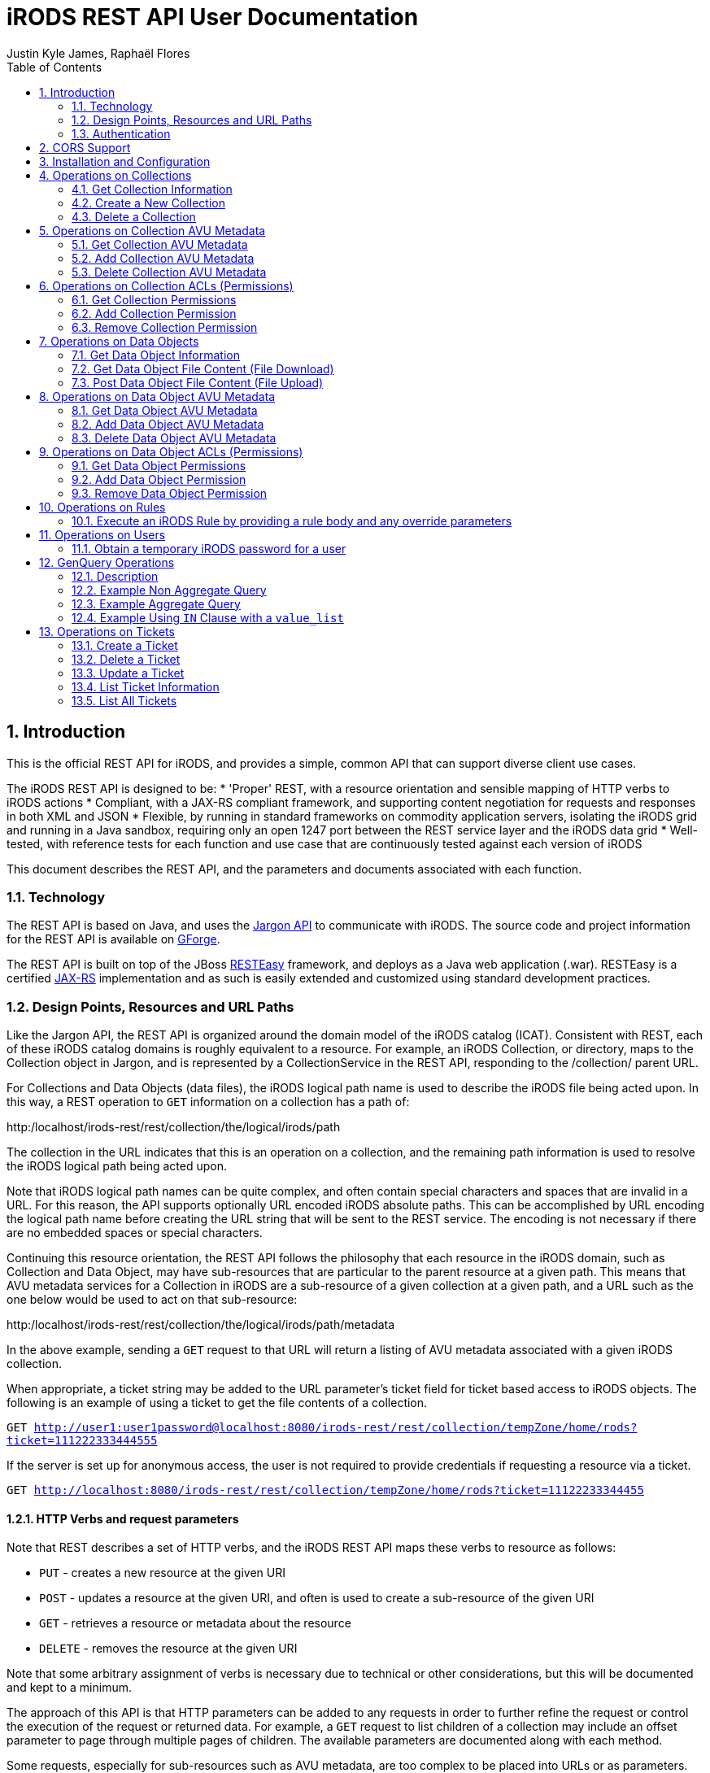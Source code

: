 = iRODS REST API User Documentation
Justin Kyle James, Raphaël Flores
:doctype: book
:encoding: utf-8
:lang: en
:toc: left
:numbered:


== Introduction

This is the official REST API for iRODS, and provides a simple, common API that can support diverse client use cases.  

The iRODS REST API is designed to be:
* 'Proper' REST, with a resource orientation and sensible mapping of HTTP verbs to iRODS actions
* Compliant, with a JAX-RS compliant framework, and supporting content negotiation for requests and responses in both XML and JSON
* Flexible, by running in standard frameworks on commodity application servers, isolating the iRODS grid and running in a Java sandbox, requiring only an open 1247 port between the REST service layer and the iRODS data grid
* Well-tested, with reference tests for each function and use case that are continuously tested against each version of iRODS

This document describes the REST API, and the parameters and documents associated with each function.

=== Technology

The REST API is based on Java, and uses the https://code.renci.org/gf/project/jargon/[Jargon API] to communicate with iRODS.  The source code and project information for the REST API is available on https://code.renci.org/gf/project/irods-rest/[GForge]. 

The REST API is built on top of the JBoss http://www.jboss.org/resteasy[RESTEasy] framework, and deploys as a Java web application (.war).  RESTEasy is a certified http://en.wikipedia.org/wiki/Java_API_for_RESTful_Web_Services[JAX-RS] implementation and as such is easily extended and customized using standard development practices.

=== Design Points, Resources and URL Paths

Like the Jargon API, the REST API is organized around the domain model of the iRODS catalog (ICAT).   Consistent with REST, each of these iRODS catalog domains is roughly equivalent to a resource.  For example, an iRODS Collection, or directory, maps to the Collection object in Jargon, and is represented by a CollectionService in the REST API, responding to the /collection/ parent URL.

For Collections and Data Objects (data files), the iRODS logical path name is used to describe the iRODS file being acted upon.  In this way, a REST operation to `GET` information on a collection has a path of: 

http:/localhost/irods-rest/rest/[maroon]#collection#/[blue]#the/logical/irods/path#

The collection in the URL indicates that this is an operation on a collection, and the remaining path information is used to resolve the iRODS logical path being acted upon.

Note that iRODS logical path names can be quite complex, and often contain special characters and spaces that are invalid in a URL. For this reason, the API supports optionally URL encoded iRODS absolute paths.  This can be accomplished by URL encoding the logical path name before creating the URL string that will be sent to the REST service.  The encoding is not necessary if there are no embedded spaces or special characters.

Continuing this resource orientation, the REST API follows the philosophy that each resource in the iRODS domain, such as Collection and Data Object, may have sub-resources that are particular to the parent resource at a given path.   This means that AVU metadata services for a Collection in iRODS are a sub-resource of a given collection at a given path, and a URL such as the one below would be used to act on that sub-resource:

http:/localhost/irods-rest/rest/[maroon]#collection#/[blue]#the/logical/irods/path#/[green]#metadata#

In the above example, sending a `GET` request to that URL will return a listing of AVU metadata associated with a given iRODS collection.

When appropriate, a ticket string may be added to the URL parameter's ticket field for ticket based access to iRODS objects.   The following is an example of using a ticket to get the file contents of a collection.

`GET http://user1:user1password@localhost:8080/irods-rest/rest/collection/tempZone/home/rods?ticket=111222333444555`

If the server is set up for anonymous access, the user is not required to provide credentials if requesting a resource via a ticket.

`GET http://localhost:8080/irods-rest/rest/collection/tempZone/home/rods?ticket=11122233344455`

==== HTTP Verbs and request parameters

Note that REST describes a set of HTTP verbs, and the iRODS REST API maps these verbs to resource as follows:

* `PUT` - creates a new resource at the given URI
* `POST` - updates a resource at the given URI, and often is used to create a sub-resource of the given URI
* `GET` - retrieves a resource or metadata about the resource
* `DELETE` - removes the resource at the given URI

Note that some arbitrary assignment of verbs is necessary due to technical or other considerations, but this will be documented and kept to a minimum.

The approach of this API is that HTTP parameters can be added to any requests in order to further refine the request or control the execution of the request or returned data.  For example, a `GET` request to list children of a collection may include an offset parameter to page through multiple pages of children.  The available parameters are documented along with each method.

Some requests, especially for sub-resources such as AVU metadata, are too complex to be placed into URLs or as parameters.  For example, to add or delete AVU metadata associated with a collection, one uses a `POST` method and sends the required AVU actions as an XML or JSON request body. This approach for certain operations has the advantage of treating a set of metadata as a document, allowing the update of several attributes within one HTTP request.  These operations that require a request body are documented with each method.

=== Authentication

The REST API for iRODS makes use of standard http://en.wikipedia.org/wiki/Basic_access_authentication[Basic Authentication] for HTTP requests.  In this approach, the Authorization HTTP header is populated with username:password information that maps to the underlying iRODS account.  

Basic Authentication passes these headers to the REST API with each request, and a new connection is made and authenticated as each request is made.  Note that your deployed REST service should use an SSL certificate to secure this credential passing.

As noted in the ‘Installation and Configuration’ section, a deployment of the REST API is configured to point to a specific iRODS grid at deployment time, so the user and password information passed in via the headers are combined with the configured grid zone, host, port, and default storage resource information to derive the IRODSAccount used to authenticate to the data grid.

Currently, both STANDARD and PAM auth schemes are supported.  The RestConfiguration object determines which scheme to use, and that option is then combined with the rest of the account configuration information to augment the user and password passed in through the basic auth processing.

In the following example, using the jargon-beans.xml file in src/main/resources to wire in custom configuration options, STANDARD authentication is indicated:

[source,xml]
----
<beans:bean id="restConfiguration"
		class="org.irods.jargon.rest.configuration.RestConfiguration">
		<beans:property name="irodsHost" value="fedzone1.irods.org" />
		<beans:property name="irodsPort" value="1247" />
		<beans:property name="irodsZone" value="fedZone1" />
		<beans:property name="authType" value="STANDARD" /> <!--  STANDARD,PAM -->
		<beans:property name="defaultStorageResource" value="test1-resc" />
		<beans:property name="privateCertAbsPath" value="c:/temp/test-certs/private.pem" />
		<beans:property name="publicKeyAbsPath" value="c:/temp/test-certs/public.pem" />
		<beans:property name="webInterfaceURL"
			value="https://iren-web.renci.org:8443/idrop-web2" />
		<beans:property name="allowCors" value="false" />
		<beans:property name="corsAllowCredentials" value="false" />
		<beans:property name="corsOrigins">
			<util:list id="myList" value-type="java.lang.String">
				<beans:value>*</beans:value>
			</util:list>
		</beans:property>
		<beans:property name="corsMethods">
			<util:list id="myList" value-type="java.lang.String">
				<beans:value>GET</beans:value>
				<beans:value>POST</beans:value>
				<beans:value>DELETE</beans:value>
				<beans:value>PUT</beans:value>
			</util:list>
		</beans:property>

	</beans:bean>

----


Note that STANDARD and PAM auth may also be requested by prepending STANDARD* or PAM* to the user id portion of the Basic Authentication credentials.  This will signal to the REST service to opt for those specified auth methods, even if not configured in the spring xml configuration.

==== Content Negotiation for Requests 

The REST API understands both XML and JSON for Request and Response bodies.  

To receive JSON in response to a request, you may either:

* Set the Accept header in the request to ‘application/json;
* Set a parameter in the request URL of the form  contentType="application/json"

To receive XML in the response, you may either:

* Set the Accept header in the request to ‘application/xml;
* Set a parameter in the request URL of the form  contentType="application/xml"


To send XML in a request, set the Content-type header as follows:

_"Content-Type", "application/xml"_

To send JSON in a request, set the Content-type header as follows:

_"Content-Type", "application/json"_

== CORS Support

CORS is an acronym for Cross-Origin-Resource-Sharing.  Overviews of CORS are out of the scope of this document, but W3C has a good reference here: http://www.w3.org/TR/cors/

The iRODS REST API has support for CORS, adding the appropriate headers when configured in the RestConfiguration class.  The RestConfiguration class is wired in with Spring in the jargon-beans.xml file located in the src/main/resources folder of the REST source code.

The CORS configuration section of the jargon-beans.xml file looks like this:

[source,xml]
----
<beans:property name="allowCors" value="true" />
		<beans:property name="corsAllowCredentials" value="false" />
		<beans:property name="corsOrigins">
			<util:list id="myList" value-type="java.lang.String">
				<beans:value>*</beans:value>
			</util:list>
		</beans:property>
		<beans:property name="corsMethods">
			<util:list id="myList" value-type="java.lang.String">
				<beans:value>GET</beans:value>
				<beans:value>POST</beans:value>
				<beans:value>DELETE</beans:value>
				<beans:value>PUT</beans:value>
			</util:list>
</beans:property>
----


Note that `allowCors` is a global setting, and if set to false no header processing is done.  If set to ‘true’, then CORS headers for origin, methods, and allow credentials will be set in the response headers of the REST service.

If `allowCors` is set to true, and no corsOrigins are set, it will default to the origin of `'*'`.  Otherwise, it will be set to the list of origins provided.  Similarly, if corsMethods are not set, it will default to `GET`, `POST`, `DELETE`, `PUT`, otherwise, it will be set to the provided list.

== Installation and Configuration

The REST API is available as a .war file as indicated for each release in GitHub.  This .war can be deployed on any standard servlet container, such as Jetty or Tomcat.  Tomcat is the version we test with.  The configuration of the REST API is necessary so it knows what host/port/zone/default resource, and default authentication method is in use.  These presets are combined with the Basic Authentication credentials to connect to the target iRODS grid.  This also prevents any installation of REST from being hijacked to talk to another iRODS grid!  

The REST API .war file can be deployed to your servlet container,and once that is done, there is an /etc/irods-ext/irods-rest.properties file that must be put onto your server, readable by the servlet container.  This .properties file looks like this:

[source,shell]
----
irods.host=localhost
irods.port=1247
irods.zone=tempZone
utilize.packing.streams=true
auth.type=STANDARD
default.storage.resource=
web.interface.url=
cors.allow=true
----

Of course, the settings should correspond to your host.  You will need to restart the servlet container or REST package to pick up these settings.

The REST API can be obtained via the GIT version control system, or via download, from the RENCI https://code.renci.org/gf/project/irods-rest/[GForge] site.  This package is built using http://maven.apache.org/[Maven], and all necessary Jargon dependencies are available on the RENCI Maven repository.

When you download the irods-rest project, you can cd into that directory and issue the command:

`>mvn package -Dmaven.test.skip=true`

to build a deployable .war file that can then be installed on Tomcat, Jetty, Glassfish, or any other compliant servlet container.  Note the flag to skip the unit test phase, which requires further configuration to run.

The iRODS REST API uses Spring for wiring and configuration, and before packaging your application, you should edit the jargon-beans.xml file under src/main/resources to point to your target grid.  For example, to run the REST API against an iRODS grid on fedZone1, the configuration would look like this:

[source,xml]
----
<beans:bean id="restConfiguration"
		class="org.irods.jargon.rest.configuration.RestConfiguration">
		<beans:property name="irodsHost" value="fedZone1" />
		<beans:property name="irodsPort" value="1247" />
		<beans:property name="irodsZone" value="fedZone1" />
		<beans:property name="defaultStorageResource" value="test1-resc" />
		<beans:property name="webInterfaceURL"
			value="https://iren-web.renci.org:8443/idrop-web2" />
</beans:bean>
----


NOTE: Note the standard iRODS grid configuration as well as an optional URL to an installation of iDROP Web. (Work in Progress here).

NOTE: Note that as this API develops, we’ll probably add an ability today? configure the REST API via an /etc/idrop-web configuration file like the web interface.

Once the API is configured, and then built with Maven, it may be deployed, and then accessed at the URL you configure.  The typical URL is something like:

http://host:port/irods-rest/rest/resource/extrapathinformation


A handy way to test via a browser is to use the ‘ping’ service by going to a browser and entering a request like:

http://localhost:8081/irods-rest-0.0.1-SNAPSHOT/rest/server

Which is a `GET` service that will ping the server and return some basic server information.  For example, in XML, it should return something similar to this:

[source,xml]
----
<ns2:serverInfo xmlns:ns2="http://irods.org/irods-rest">
<apiVersion>d</apiVersion>
<currentServerTime>1388922589000</currentServerTime>
<icatEnabled>ICAT_ENABLED</icatEnabled>
<initializeDate>2014-01-06T10:32:54.722-05:00</initializeDate>
<relVersion>rods3.3</relVersion>
<rodsZone>fedZone1</rodsZone>
<serverBootTime>1387383118</serverBootTime>
</ns2:serverInfo>
----

This action should require you to provide the iRODS user name and password in a Basic Authentication dialog before retrieving that information.  This verifies that the service is working!

== Operations on Collections

=== Get Collection Information

==== Description

This `GET` operation will retrieve basic catalog metadata about the iRODS collection.   This method can also optionally provide a pageable listing of the child collections and data objects underneath the given collection.

==== Requests

*Syntax*

`GET /collection/irodsabsolutepathtocollection
Request Parameters`


.Collection information
[width="100%",options="header"]
|====================
| Name | Description
| offset | `number >=0` that indicates the offset into child collections or data objects when displaying children 
| listing | `true` if a listing of children of this collection should be provided in the response
| listType | `both\|collections\|data` that indicates the type of listing.  Using `both` will list all data objects and collections.  Subsequent pages of data objects or collections are retrieved by sending `collections` or `data` with an offset. 

Default = `both`
|====================


*Responses - XML*

[source,xml]
----
<ns2:collection xmlns:ns2="http://irods.org/irods-rest" collectionId="187864">
<children count="1" id="187865" lastResult="true" specColType="NORMAL" totalRecords="5">
<createdAt>2013-08-09T23:10:41-04:00</createdAt>
<dataSize>345217</dataSize>
<modifiedAt>2013-08-09T23:10:41-04:00</modifiedAt>
<objectType>DATA_OBJECT</objectType>
<ownerName>rods</ownerName>
<ownerZone>fedZone1</ownerZone>
<parentPath>/fedZone1/home/rods/shared</parentPath>
<pathOrName>cpylog</pathOrName>
<specialObjectPath/>
</children>
...
<collectionInheritance>1</collectionInheritance>
<collectionMapId>0</collectionMapId>
<collectionName>/fedZone1/home/rods/shared</collectionName>
<collectionOwnerName>rods</collectionOwnerName>
<collectionOwnerZone>fedZone1</collectionOwnerZone>
<collectionParentName>/fedZone1/home/rods/</collectionParentName>
<comments/>
<createdAt>2013-08-09T23:10:15-04:00</createdAt>
<info1/>
<info2/>
<modifiedAt>2013-08-28T21:50:06-04:00</modifiedAt>
<objectPath/>
<specColType>NORMAL</specColType>
</ns2:collection>
----

*Responses - JSON*

[source,json]
----
{
   "collectionId":187864,
   "collectionName":"/fedZone1/home/rods/shared",
   "objectPath":"",
   "collectionParentName":"/fedZone1/home/rods/",
   "collectionOwnerName":"rods",
   "collectionOwnerZone":"fedZone1",
   "collectionMapId":"0",
   "collectionInheritance":"1",
   "comments":"",
   "info1":"",
   "info2":"",
   "createdAt":1376104215000,
   "modifiedAt":1377741006000,
   "specColType":"NORMAL",
   "children":[
      {
         "parentPath":"/fedZone1/home/rods/shared",
         "pathOrName":"cpylog",
         "specialObjectPath":"",
         "objectType":"DATA_OBJECT",
         "createdAt":1376104241000,
         "modifiedAt":1376104241000,
         "dataSize":345217,
         "ownerName":"rods",
         "ownerZone":"fedZone1",
         "id":187865,
         "specColType":"NORMAL",
         "count":1,
         "lastResult":true,
         "totalRecords":5
      }
   ]
}
----

=== Create a New Collection

==== Description

This `PUT` operation will first create a new collection, and then return back a description of the iRODS catalog entry for the newly created collection.  This is an idempotent method, and if the collection already exists, the data for the existing collection is returned.

==== Requests

*Syntax*

`PUT /collection/irodsabsolutepathtocollection
Request Parameters`


.Collection creation
[width="100%",options="header"]
|====================
| Name | Description
| n/a |  
|====================

*Responses - XML*

[source,xml]
----
<ns2:collection xmlns:ns2="http://irods.org/irods-rest" collectionId="187864">
<collectionInheritance>1</collectionInheritance>
<collectionMapId>0</collectionMapId>
<collectionName>/fedZone1/home/rods/shared</collectionName>
<collectionOwnerName>rods</collectionOwnerName>
<collectionOwnerZone>fedZone1</collectionOwnerZone>
<collectionParentName>/fedZone1/home/rods/</collectionParentName>
<comments/>
<createdAt>2013-08-09T23:10:15-04:00</createdAt>
<info1/>
<info2/>
<modifiedAt>2013-08-28T21:50:06-04:00</modifiedAt>
<objectPath/>
<specColType>NORMAL</specColType>
</ns2:collection>
----

*Responses - JSON*

[source,json]
----
{
   "collectionId":187864,
   "collectionName":"/fedZone1/home/rods/shared",
   "objectPath":"",
   "collectionParentName":"/fedZone1/home/rods/",
   "collectionOwnerName":"rods",
   "collectionOwnerZone":"fedZone1",
   "collectionMapId":"0",
   "collectionInheritance":"1",
   "comments":"",
   "info1":"",
   "info2":"",
   "createdAt":1376104215000,
   "modifiedAt":1377741006000,
   "specColType":"NORMAL",
 }
----

=== Delete a Collection

==== Description

This `DELETE` operation will remove the given collection.  A `force` option is provided with an additional request parameter.  This method will silently ignore deletes of non-existent collections.

Note that `DELETE` requests do not return a body in HTTP.  This method will instead return a `204 No Content` response.

==== Requests

*Syntax*

`DELETE /collection/irodsabsolutepathtocollection`

*Request Parameters*


.Collection deletion
[width="100%",options="header"]
|====================
| Name | Description
| force | `true` to use a force option

Default = `false`
|====================

*Responses - XML*

n/a

*Responses - JSON*

n/a


== Operations on Collection AVU Metadata

The following operations apply to the AVU sub-resource of an iRODS collection, and represents AVU metadata attached to the given collection.

=== Get Collection AVU Metadata

==== Description

This `GET` operation will retrieve the AVU metadata associated with an iRODS parent collection

==== Requests

*Syntax*

`GET /collection/irodsabsolutepathtocollection/metadata`

*Request Parameters*

.Collection AVU Metadata
[width="100%",options="header"]
|====================
| Name | Description
| n/a | 
|====================


*Responses - XML*

[source,xml]
----
<ns2:metadataListing xmlns:ns2="http://irods.org/irods-rest" objectType="COLLECTION">
<metadataEntries count="1" lastResult="true" totalRecords="0">
<attribute>attr1</attribute>
<unit>unit1</unit>
<value>val1</value>
</metadataEntries>
<uniqueNameString>fedZone1/home/rods/shared</uniqueNameString>
</ns2:metadataListing>
----


*Responses - JSON*

[source,json]
----
{
   "metadataEntries":[
      {
         "attribute":"attr1",
         "value":"val1",
         "unit":"unit1",
         "count":1,
         "lastResult":true,
         "totalRecords":0
      }
   ],
   "objectType":"COLLECTION",
   "uniqueNameString":"fedZone1/home/rods/shared"
}
----

=== Add Collection AVU Metadata

==== Description

This `PUT` operation will bulk add the provided  AVU metadata associated with an iRODS parent collection.

This bulk operation requires a request body in XML or JSON, as AVU metadata is too large and complex for proper expression as a URL or parameter.  This bulk mode also is more efficient for larger amounts of metadata, requiring fewer round trips.

Note that the response will detail the disposition, and any errors that occurred for individual AVU values.

==== Requests

*Syntax*

`PUT /collection/irodsabsolutepathtocollection/metadata`

*Request Parameters*

.Collection AVU Metadata addition
[width="100%",options="header"]
|====================
| Name | Description
| n/a | 
|====================

*Request Body - XML*

[source,xml]
----
<?xml version="1.0" encoding="UTF-8" standalone="yes"?>
<ns2:metadataOperation xmlns:ns2="http://irods.org/irods-rest">
	<metadataEntries>
		<attribute>testBulkAddCollectionAVUSendXMLAttr1</attribute>
		<unit>testBulkAddCollectionAVUSendXMLUnit1</unit>
		<value>testBulkAddCollectionAVUSendXMLValue1</value>
	</metadataEntries>
	<metadataEntries>
		<attribute>testBulkAddCollectionAVUSendXMLAttr2</attribute>
		<unit>testBulkAddCollectionAVUSendXMLUnit2</unit>
		<value>testBulkAddCollectionAVUSendXMLValue2</value>
	</metadataEntries>
</ns2:metadataOperation>
----

*Request Body - JSON*

[source,json]
----
{
  "metadataEntries": [
    {
      "attribute": "testBulkAddCollectionAVUJsonAttr1",
      "value": "testBulkAddCollectionAVUJsonValue1",
      "unit": "testBulkAddCollectionAVUJsonUnit1"
    },
    {
      "attribute": "testBulkAddCollectionAVUJsonAttr2",
      "value": "testBulkAddCollectionAVUJsonValue2",
      "unit": "testBulkAddCollectionAVUJsonUnit2"
    }
  ]
}
----


*Responses - XML*

[source,xml]
----
<?xml version="1.0" encoding="UTF-8" standalone="yes"?>
<collection xmlns:ns2="http://irods.org/irods-rest">
	<ns2:metadataOperationResultEntry
		resultStatus="OK">
		<attributeString>testBulkAddCollectionAVUSendXMLAttr1</attributeString>
		<message />
		<unit>testBulkAddCollectionAVUSendXMLUnit1</unit>
		<valueString>testBulkAddCollectionAVUSendXMLValue1</valueString>
	</ns2:metadataOperationResultEntry>
	<ns2:metadataOperationResultEntry
		resultStatus="OK">
		<attributeString>testBulkAddCollectionAVUSendXMLAttr2</attributeString>
		<message />
		<unit>testBulkAddCollectionAVUSendXMLUnit2</unit>
		<valueString>testBulkAddCollectionAVUSendXMLValue2</valueString>
	</ns2:metadataOperationResultEntry>
</collection>
----

*Responses - JSON*

[source,json]
----
[
  {
    "attributeString": "testBulkAddCollectionAVUJsonAttr1",
    "valueString": "testBulkAddCollectionAVUJsonValue1",
    "unit": "testBulkAddCollectionAVUJsonUnit1",
    "resultStatus": "OK",
    "message": ""
  },
  {
    "attributeString": "testBulkAddCollectionAVUJsonAttr2",
    "valueString": "testBulkAddCollectionAVUJsonValue2",
    "unit": "testBulkAddCollectionAVUJsonUnit2",
    "resultStatus": "OK",
    "message": ""
  }
]
----

=== Delete Collection AVU Metadata

==== Description

This `POST` operation will bulk delete the provided AVU metadata associated with an iRODS parent collection. `POST` is used here as an HTTP `DELETE` action cannot have a body.

This bulk operation requires a request body in XML or JSON, as AVU metadata is too large and complex for proper expression as a URL or parameter.  This bulk mode also is more efficient for larger amounts of metadata, requiring fewer round trips.

Note that the response will detail the disposition, and any errors that occurred for individual AVU values.

==== Requests

*Syntax*

`POST /collection/irodsabsolutepathtocollection/metadata`

*Request Parameters*

.Collection AVU Metadata deletion
[width="100%",options="header"]
|====================
| Name | Description
| n/a | 
|====================

*Request Body - XML*

[source,xml]
----
<?xml version="1.0" encoding="UTF-8" standalone="yes"?>
<ns2:metadataOperation xmlns:ns2="http://irods.org/irods-rest">
	<metadataEntries>
		<attribute>testBulkAddCollectionAVUSendXMLAttr1</attribute>
		<unit>testBulkAddCollectionAVUSendXMLUnit1</unit>
		<value>testBulkAddCollectionAVUSendXMLValue1</value>
	</metadataEntries>
	<metadataEntries>
		<attribute>testBulkAddCollectionAVUSendXMLAttr2</attribute>
		<unit>testBulkAddCollectionAVUSendXMLUnit2</unit>
		<value>testBulkAddCollectionAVUSendXMLValue2</value>
	</metadataEntries>
</ns2:metadataOperation>
----

*Request Body - JSON*

[source,json]
----
{
  "metadataEntries": [
    {
      "attribute": "testBulkAddCollectionAVUJsonAttr1",
      "value": "testBulkAddCollectionAVUJsonValue1",
      "unit": "testBulkAddCollectionAVUJsonUnit1"
    },
    {
      "attribute": "testBulkAddCollectionAVUJsonAttr2",
      "value": "testBulkAddCollectionAVUJsonValue2",
      "unit": "testBulkAddCollectionAVUJsonUnit2"
    }
  ]
}
----

*Responses - XML*

[source,xml]
----
<?xml version="1.0" encoding="UTF-8" standalone="yes"?>
<collection xmlns:ns2="http://irods.org/irods-rest">
	<ns2:metadataOperationResultEntry
		resultStatus="OK">
		<attributeString>testBulkAddCollectionAVUSendXMLAttr1</attributeString>
		<message />
		<unit>testBulkAddCollectionAVUSendXMLUnit1</unit>
		<valueString>testBulkAddCollectionAVUSendXMLValue1</valueString>
	</ns2:metadataOperationResultEntry>
	<ns2:metadataOperationResultEntry
		resultStatus="OK">
		<attributeString>testBulkAddCollectionAVUSendXMLAttr2</attributeString>
		<message />
		<unit>testBulkAddCollectionAVUSendXMLUnit2</unit>
		<valueString>testBulkAddCollectionAVUSendXMLValue2</valueString>
	</ns2:metadataOperationResultEntry>
</collection>
----

*Responses - JSON*

[source,json]
----
[
  {
    "attributeString": "testBulkAddCollectionAVUJsonAttr1",
    "valueString": "testBulkAddCollectionAVUJsonValue1",
    "unit": "testBulkAddCollectionAVUJsonUnit1",
    "resultStatus": "OK",
    "message": ""
  },
  {
    "attributeString": "testBulkAddCollectionAVUJsonAttr2",
    "valueString": "testBulkAddCollectionAVUJsonValue2",
    "unit": "testBulkAddCollectionAVUJsonUnit2",
    "resultStatus": "OK",
    "message": ""
  }
]
----

== Operations on Collection ACLs (Permissions)

The following operations apply to the ACL sub-resource of iRODS collections, and can alter access permissions.

=== Get Collection Permissions

==== Description

This `GET` operation will retrieve the permissions associated with an iRODS collection

==== Requests

*Syntax*

`GET /collection/irodsabsolutepathtocollection/acl`

*Request Parameters*

.Collection ACL
[width="100%",options="header"]
|====================
| Name | Description
| n/a | 
|====================

*Responses - XML*

[source,xml]
----
<?xml version="1.0" encoding="UTF-8" standalone="yes"?>
<ns2:permissionListing xmlns:ns2="http://irods.org/irods-rest">
	<absolutePathString>/fedZone1/home/test1/jargon-scratch/RestCollectionServiceTest/testGetCollectionAclXML
	</absolutePathString>
	<inheritance>true</inheritance>
	<objectType>COLLECTION</objectType>
	<permissionEntries>
		<filePermissionEnum>OWN</filePermissionEnum>
		<userId>10007</userId>
		<userName>rods</userName>
		<userType>RODS_ADMIN</userType>
		<userZone>fedZone1</userZone>
	</permissionEntries>
	<permissionEntries>
		<filePermissionEnum>OWN</filePermissionEnum>
		<userId>10012</userId>
		<userName>test1</userName>
		<userType>RODS_ADMIN</userType>
		<userZone>fedZone1</userZone>
	</permissionEntries>
</ns2:permissionListing>
----


*Responses - JSON*

[source,json]
----
{
  "permissionEntries": [
    {
      "userName": "rods",
      "userZone": "fedZone1",
      "userId": "10007",
      "userType": "RODS_ADMIN",
      "filePermissionEnum": "OWN"
    },
    {
      "userName": "test1",
      "userZone": "fedZone1",
      "userId": "10012",
      "userType": "RODS_ADMIN",
      "filePermissionEnum": "OWN"
    }
  ],
  "objectType": "COLLECTION",
  "absolutePathString": "/fedZone1/home/test1/jargon-scratch/RestCollectionServiceTest/testGetCollectionAclJson",
  "inheritance": true
}
----

=== Add Collection Permission

==== Description

This `PUT` operation will set a collection permission.  Note that this is an idempotent method, and if an existing permission is already stored, the new permission will replace it. This means updating a permission is accomplished using this same method.

Note that this method returns no body, and a normal operation returns an `HTTP 204 response code`.

==== Requests

*Syntax*

`PUT  /collection/irodsabsolutepathtocollection/acl/username`

NOTE: Note on username: iRODS supports a `user#zone` format to describe user names.  This special format is useful when defining permissions on a federated grid.  In normal circumstances, just the user name is required.  If the zone information is also required, it should be expressed in the username portion of the url path in `username,zone` format rather than `username#zone` format.  This helps clarify the URL and prevents conflicts with the URL anchor pattern.

*Request Parameters*

.Collection ACL addition
[width="100%",options="header"]
|====================
| Name | Description
| recursive | Indicates whether the operation should be applied recursively.  (`true`\|`false`) 

The default is `false`
| permission | The permission value to set (`READ` \| `WRITE` \| `OWN`).

The default is READ 
|====================


*Responses - XML*

n/a

*Responses - JSON*

n/a 

=== Remove Collection Permission

==== Description

This `DELETE` operation will remove a collection permission.  Note that this is an idempotent method, and if no permission exists, it will silently ignore the request and return a normal response.

This method returns no body, and a normal operation returns an `HTTP 204 response code`.

==== Requests

*Syntax*

`DELETE  /collection/irodsabsolutepathtocollection/acl/username`

NOTE: note on username: iRODS supports a `user#zone` format to describe user names.  This special format is useful when defining permissions on a federated grid.  In normal circumstances, just the user name is required.  If the zone information is also required, it should be expressed in the username portion of the url path in `username,zone` format rather than `username#zone` format.  This helps clarify the URL and prevents conflicts with the URL anchor pattern._

*Request Parameters*

.Collection ACL deletion
[width="100%",options="header"]
|====================
| Name | Description
| recursive | Indicates whether the operation should be applied recursively.  (`true`\|`false`) 

The default is `false`
|====================

*Responses - XML*

n/a

*Responses - JSON*

n/a 

== Operations on Data Objects

The following operations concern iRODS Data Objects, which are files, as opposed to directories).  

=== Get Data Object Information

==== Description

This `GET` operation will retrieve basic catalog metadata about the iRODS Data Object.  
==== Requests

*Syntax*

`GET /dataObject/irodsabsolutepathtodataobject.extension`

*Request Parameters*

[width="100%",options="header"]
|====================
| Name | Description
| n/a | 
|====================

*Responses - XML*

[source,xml]
----
<?xml version="1.0" encoding="UTF-8" standalone="yes"?>
<ns2:dataObject xmlns:ns2="http://irods.org/irods-rest"
	collectionId="614201" id="614202">
	<checksum />
	<collectionName>/fedZone1/home/test1/jargon-scratch/RestDataObjectServiceTest
	</collectionName>
	<comments />
	<createdAt>2014-01-06T03:58:35-05:00</createdAt>
	<dataMapId>0</dataMapId>
	<dataName>testGetDataObjectDataXML.dat</dataName>
	<dataOwnerName>test1</dataOwnerName>
	<dataOwnerZone>fedZone1</dataOwnerZone>
	<dataPath>/opt/iRODS/iRODS3.3/Vault1/home/test1/jargon-scratch/RestDataObjectServiceTest/testGetDataObjectDataXML.dat
	</dataPath>
	<dataReplicationNumber>0</dataReplicationNumber>
	<dataSize>1</dataSize>
	<dataStatus />
	<dataTypeName>generic</dataTypeName>
	<dataVersion>0</dataVersion>
	<expiry />
	<objectPath />
	<replicationStatus>1</replicationStatus>
	<resourceGroupName />
	<resourceName>test1-resc</resourceName>
	<specColType>NORMAL</specColType>
	<updatedAt>2014-01-06T03:58:35-05:00</updatedAt>
</ns2:dataObject>
----

*Responses - JSON*

[source,]
----
{
  "id": 614206,
  "collectionId": 614205,
  "dataName": "testFindByAbsolutePath.dat",
  "collectionName": "/fedZone1/home/test1/jargon-scratch/RestDataObjectServiceTest",
  "dataReplicationNumber": 0,
  "dataVersion": 0,
  "dataTypeName": "generic",
  "dataSize": 0,
  "resourceGroupName": "",
  "resourceName": "test1-resc",
  "dataPath": "/opt/iRODS/iRODS3.3/Vault1/home/test1/jargon-scratch/RestDataObjectServiceTest/testFindByAbsolutePath.dat",
  "dataOwnerName": "test1",
  "dataOwnerZone": "fedZone1",
  "replicationStatus": "1",
  "dataStatus": "",
  "checksum": "",
  "expiry": "",
  "dataMapId": 0,
  "comments": "",
  "createdAt": 1388998844000,
  "updatedAt": 1388998844000,
  "specColType": "NORMAL",
  "objectPath": ""
}
----

==== Requests

*Syntax*

`DELETE /dataObject/irodsabsolutepathtodataobject.extension`

*Request Parameters*

[width="100%",options="header"]
|====================
| Name | Description
| n/a | 
|====================

*Responses - XML*

n/a

*Responses - JSON*

n/a

=== Get Data Object File Content (File Download)

==== Description

This `GET` operation will retrieve the actual contents of a Data Object in iRODS.  This causes an HTTP file download action.  Note that the service uses a parent resource of ‘fileContents’ as opposed to ‘dataObject’.  This is to preserve the symmetry between upload (POST) and download (GET) while allowing `GET` for a Data Object to return the catalog metadata instead of the contents.

NOTE: Should we here consider the file contents as a sub-resource instead?  This might make it more consistent?

The response to this request will be an application/octet-stream with the binary file data.  Here is an example snippet in Java, from the JUnit tests in the FileContentsServiceTest using the Apache HTTPClient library:

[source,java]
----
	HttpGet httpGet = new HttpGet(sb.toString());

	HttpResponse response = clientAndContext.getHttpClient().execute(
					httpGet, clientAndContext.getHttpContext());

	HttpEntity entity = response.getEntity();
	long len = 0;
	InputStream inputStream = null;

	if (entity != null) {
		len = entity.getContentLength();
		inputStream = entity.getContent();
		// write the file to wherever you want it.
	}
----


==== Requests

*Syntax*

`GET /fileContents/irodsabsolutepathtodataobject.extension`

*Request Parameters*

NOTE: TODO: add param to download segments of a file with offset and length

.Data object file content retrieval
[width="100%",options="header"]
|====================
| Name | Description
| n/a | 
|====================


*Responses - XML*

n/a

*Responses - JSON*

n/a


=== Post Data Object File Content (File Upload)

==== Description

This `POST` operation will upload binary data to the actual contents of a Data Object in iRODS.  This causes an HTTP multipart upload action. 

NOTE: Should we here consider the file contents as a sub-resource instead?  This might make it more consistent?

The request should be a `POST` of multipart form data, with the attached file set to the form parameter uploadFile. The following JUnit test snippet in the FileContentsServiceTest, illustrates an upload using the Apache HTTPClient library.

[source,java]
----
	HttpPost httpPost = new HttpPost(sb.toString());
	httpPost.addHeader("accept", "application/json");
	// httpPost.addHeader("Content-type", "multipart/form-data");
	FileBody fileEntity = new FileBody(localFile,
					"application/octet-stream");
	MultipartEntity reqEntity = new MultipartEntity(
					HttpMultipartMode.BROWSER_COMPATIBLE);
	reqEntity.addPart("uploadFile", fileEntity);
	httpPost.setEntity(reqEntity);
	HttpResponse response = clientAndContext.getHttpClient().execute(
	httpPost, clientAndContext.getHttpContext());
----

Note that the response to this operation is equivalent to the `GET` of the Data Object catalog metadata, reflecting the file that was uploaded to iRODS.

==== Requests

*Syntax*

`POST /fileContents/irodsabsolutepathtodataobject.extension`

*Request Parameters*

NOTE: TODO: add param to upload segments of a file with offset and length


[width="100%",options="header"]
|====================
| Name | Description
| n/a | 
|====================


*Responses - XML*

[source,xml]
----
<?xml version="1.0" encoding="UTF-8" standalone="yes"?>
<ns2:dataObject xmlns:ns2="http://irods.org/irods-rest"
	collectionId="614201" id="614202">
	<checksum />
	<collectionName>/fedZone1/home/test1/jargon-scratch/RestDataObjectServiceTest
	</collectionName>
	<comments />
	<createdAt>2014-01-06T03:58:35-05:00</createdAt>
	<dataMapId>0</dataMapId>
	<dataName>testGetDataObjectDataXML.dat</dataName>
	<dataOwnerName>test1</dataOwnerName>
	<dataOwnerZone>fedZone1</dataOwnerZone>
	<dataPath>/opt/iRODS/iRODS3.3/Vault1/home/test1/jargon-scratch/RestDataObjectServiceTest/testGetDataObjectDataXML.dat
	</dataPath>
	<dataReplicationNumber>0</dataReplicationNumber>
	<dataSize>1</dataSize>
	<dataStatus />
	<dataTypeName>generic</dataTypeName>
	<dataVersion>0</dataVersion>
	<expiry />
	<objectPath />
	<replicationStatus>1</replicationStatus>
	<resourceGroupName />
	<resourceName>test1-resc</resourceName>
	<specColType>NORMAL</specColType>
	<updatedAt>2014-01-06T03:58:35-05:00</updatedAt>
</ns2:dataObject>
----

*Responses - JSON*

[source,json]
----
{
  "id": 614206,
  "collectionId": 614205,
  "dataName": "testFindByAbsolutePath.dat",
  "collectionName": "/fedZone1/home/test1/jargon-scratch/RestDataObjectServiceTest",
  "dataReplicationNumber": 0,
  "dataVersion": 0,
  "dataTypeName": "generic",
  "dataSize": 1,
  "resourceGroupName": "",
  "resourceName": "test1-resc",
  "dataPath": "/opt/iRODS/iRODS3.3/Vault1/home/test1/jargon-scratch/RestDataObjectServiceTest/testFindByAbsolutePath.dat",
  "dataOwnerName": "test1",
  "dataOwnerZone": "fedZone1",
  "replicationStatus": "1",
  "dataStatus": "",
  "checksum": "",
  "expiry": "",
  "dataMapId": 0,
  "comments": "",
  "createdAt": 1388998844000,
  "updatedAt": 1388998844000,
  "specColType": "NORMAL",
  "objectPath": ""
}
----


== Operations on Data Object AVU Metadata

The following operations apply to the AVU sub-resource of an iRODS data objects, and represents AVU metadata attached to the given data object

=== Get Data Object AVU Metadata

==== Description

This `GET` operation will retrieve the AVU metadata associated with an iRODS data object

==== Requests

*Syntax*

`GET /dataObject/irodsabsolutepathtodataobject.extension/metadata`


*Request Parameters*

[width="100%",options="header"]
|====================
| Name | Description
| n/a | 
|====================


*Responses - XML*

[source,xml]
----
<ns2:metadataListing xmlns:ns2="http://irods.org/irods-rest" objectType="DATA_OBJECT">
<metadataEntries count="1" lastResult="true" totalRecords="0">
<attribute>attr1</attribute>
<unit>unit1</unit>
<value>val1</value>
</metadataEntries>
<uniqueNameString>fedZone1/home/rods/shared</uniqueNameString>
</ns2:metadataListing>
----


*Responses - JSON*

[source,json]
----
{
   "metadataEntries":[
      {
         "attribute":"attr1",
         "value":"val1",
         "unit":"unit1",
         "count":1,
         "lastResult":true,
         "totalRecords":0
      }
   ],
   "objectType":’DATA_OBJECT",
   "uniqueNameString":"fedZone1/home/rods/shared"
}
----


=== Add Data Object AVU Metadata

==== Description

This `PUT` operation will bulk add the provided AVU metadata associated with an iRODS data object.

This bulk operation requires a request body in XML or JSON, as AVU metadata is too large and complex for proper expression as a URL or parameter.  This bulk mode also is more efficient for larger amounts of metadata, requiring fewer round trips.

Note that the response will detail the disposition, and any errors that occurred for individual AVU values.

==== Requests

*Syntax*

`PUT /dataObject/irodsabsolutepathtodataobject.extension/metadata`

*Request Parameters*


[width="100%",options="header"]
|====================
| Name | Description
| n/a | 
|====================


*Request Body - XML*

[source,xml]
----
<?xml version="1.0" encoding="UTF-8" standalone="yes"?>
<ns2:metadataOperation xmlns:ns2="http://irods.org/irods-rest">
	<metadataEntries>
		<attribute>testBulkAddCollectionAVUSendXMLAttr1</attribute>
		<unit>testBulkAddCollectionAVUSendXMLUnit1</unit>
		<value>testBulkAddCollectionAVUSendXMLValue1</value>
	</metadataEntries>
	<metadataEntries>
		<attribute>testBulkAddCollectionAVUSendXMLAttr2</attribute>
		<unit>testBulkAddCollectionAVUSendXMLUnit2</unit>
		<value>testBulkAddCollectionAVUSendXMLValue2</value>
	</metadataEntries>
</ns2:metadataOperation>
----

*Request Body - JSON*

[source,json]
----
{"metadataEntries":
[{"attribute":"testBulkAddCollectionAVUJsonAttr1","value":"testBulkAddCollectionAVUJsonValue1","unit":"testBulkAddCollectionAVUJsonUnit1"},
{"attribute":"testBulkAddCollectionAVUJsonAttr2","value":"testBulkAddCollectionAVUJsonValue2","unit":"testBulkAddCollectionAVUJsonUnit2"}]}
----


*Responses - XML*

[source,xml]
----
<?xml version="1.0" encoding="UTF-8" standalone="yes"?>
<collection xmlns:ns2="http://irods.org/irods-rest">
	<ns2:metadataOperationResultEntry
		resultStatus="OK">
		<attributeString>testBulkAddCollectionAVUSendXMLAttr1</attributeString>
		<message />
		<unit>testBulkAddCollectionAVUSendXMLUnit1</unit>
		<valueString>testBulkAddCollectionAVUSendXMLValue1</valueString>
	</ns2:metadataOperationResultEntry>
	<ns2:metadataOperationResultEntry
		resultStatus="OK">
		<attributeString>testBulkAddCollectionAVUSendXMLAttr2</attributeString>
		<message />
		<unit>testBulkAddCollectionAVUSendXMLUnit2</unit>
		<valueString>testBulkAddCollectionAVUSendXMLValue2</valueString>
	</ns2:metadataOperationResultEntry>
</collection>
----


*Responses - JSON*

[source,json]
----
[
  {
    "attributeString": "testBulkAddCollectionAVUJsonAttr1",
    "valueString": "testBulkAddCollectionAVUJsonValue1",
    "unit": "testBulkAddCollectionAVUJsonUnit1",
    "resultStatus": "OK",
    "message": ""
  },
  {
    "attributeString": "testBulkAddCollectionAVUJsonAttr2",
    "valueString": "testBulkAddCollectionAVUJsonValue2",
    "unit": "testBulkAddCollectionAVUJsonUnit2",
    "resultStatus": "OK",
    "message": ""
  }
]
----

=== Delete Data Object AVU Metadata

==== Description

This `POST` operation will bulk delete the provided AVU metadata associated with an iRODS data object.  `POST` is used here as an HTTP `DELETE` action cannot have a body.

This bulk operation requires a request body in XML or JSON, as AVU metadata is too large and complex for proper expression as a URL or parameter.  This bulk mode also is more efficient for larger amounts of metadata, requiring fewer round trips.

Note that the response will detail the disposition, and any errors that occurred for individual AVU values.

==== Requests

*Syntax*

`POST /dataObject/irodsabsolutepathtodataobject.extension/metadata`

*Request Parameters*

[width="100%",options="header"]
|====================
| Name | Description
| n/a | 
|====================


*Request Body - XML*

[source,xml]
----
<?xml version="1.0" encoding="UTF-8" standalone="yes"?>
<ns2:metadataOperation xmlns:ns2="http://irods.org/irods-rest">
	<metadataEntries>
		<attribute>testBulkAddCollectionAVUSendXMLAttr1</attribute>
		<unit>testBulkAddCollectionAVUSendXMLUnit1</unit>
		<value>testBulkAddCollectionAVUSendXMLValue1</value>
	</metadataEntries>
	<metadataEntries>
		<attribute>testBulkAddCollectionAVUSendXMLAttr2</attribute>
		<unit>testBulkAddCollectionAVUSendXMLUnit2</unit>
		<value>testBulkAddCollectionAVUSendXMLValue2</value>
	</metadataEntries>
</ns2:metadataOperation>
----

*Request Body - JSON*

[source,json]
----
{
  "metadataEntries": [
    {
      "attribute": "attr1",
      "value": "val1",
      "unit": "unit1",
      "count": 1,
      "lastResult": true,
      "totalRecords": 0
    }
  ],
  "objectType": "DATA_OBJECT",
  "uniqueNameString": "fedZone1/home/rods/shared"
}
----

*Responses - XML*

[source,xml]
----
<?xml version="1.0" encoding="UTF-8" standalone="yes"?>
<collection xmlns:ns2="http://irods.org/irods-rest">
	<ns2:metadataOperationResultEntry
		resultStatus="OK">
		<attributeString>testBulkAddCollectionAVUSendXMLAttr1</attributeString>
		<message />
		<unit>testBulkAddCollectionAVUSendXMLUnit1</unit>
		<valueString>testBulkAddCollectionAVUSendXMLValue1</valueString>
	</ns2:metadataOperationResultEntry>
	<ns2:metadataOperationResultEntry
		resultStatus="OK">
		<attributeString>testBulkAddCollectionAVUSendXMLAttr2</attributeString>
		<message />
		<unit>testBulkAddCollectionAVUSendXMLUnit2</unit>
		<valueString>testBulkAddCollectionAVUSendXMLValue2</valueString>
	</ns2:metadataOperationResultEntry>
</collection>
----


*Responses - JSON*

[source,json]
----
[
  {
    "attributeString": "testBulkAddCollectionAVUJsonAttr1",
    "valueString": "testBulkAddCollectionAVUJsonValue1",
    "unit": "testBulkAddCollectionAVUJsonUnit1",
    "resultStatus": "OK",
    "message": ""
  },
  {
    "attributeString": "testBulkAddCollectionAVUJsonAttr2",
    "valueString": "testBulkAddCollectionAVUJsonValue2",
    "unit": "testBulkAddCollectionAVUJsonUnit2",
    "resultStatus": "OK",
    "message": ""
  }
]
----


== Operations on Data Object ACLs (Permissions)

The following operations apply to the ACL sub-resource of iRODS data objects, and can alter access permissions.

=== Get Data Object Permissions

==== Description

This `GET` operation will retrieve the permissions associated with an iRODS data object

==== Requests

*Syntax*

`GET /dataObject/irodsabsolutepathtodataobject.extension/acl`

*Request Parameters*

[width="100%",options="header"]
|====================
| Name | Description
| n/a | 
|====================


*Responses - XML*

[source,xml]
----
<?xml version="1.0" encoding="UTF-8" standalone="yes"?>
<ns2:permissionListing xmlns:ns2="http://irods.org/irods-rest">
	<absolutePathString>/fedZone1/home/test1/jargon-scratch/RestCollectionServiceTest/testGetCollectionAclXML
	</absolutePathString>
	<inheritance>true</inheritance>
	<objectType>COLLECTION</objectType>
	<permissionEntries>
		<filePermissionEnum>OWN</filePermissionEnum>
		<userId>10007</userId>
		<userName>rods</userName>
		<userType>RODS_ADMIN</userType>
		<userZone>fedZone1</userZone>
	</permissionEntries>
	<permissionEntries>
		<filePermissionEnum>OWN</filePermissionEnum>
		<userId>10012</userId>
		<userName>test1</userName>
		<userType>RODS_ADMIN</userType>
		<userZone>fedZone1</userZone>
	</permissionEntries>
</ns2:permissionListing>
----


*Responses - JSON*

[source,json]
----
{
  "permissionEntries": [
    {
      "userName": "rods",
      "userZone": "fedZone1",
      "userId": "10007",
      "userType": "RODS_ADMIN",
      "filePermissionEnum": "OWN"
    },
    {
      "userName": "test1",
      "userZone": "fedZone1",
      "userId": "10012",
      "userType": "RODS_ADMIN",
      "filePermissionEnum": "OWN"
    }
  ],
  "objectType": "COLLECTION",
  "absolutePathString": "/fedZone1/home/test1/jargon-scratch/RestCollectionServiceTest/testGetCollectionAclJson",
  "inheritance": true
}
----


=== Add Data Object Permission

==== Description

This `PUT` operation will set a data object permission.  Note that this is an idempotent method, and if an existing permission is already stored, the new permission will replace it. This means updating a permission is accomplished using this same method.

Note that this method returns no body, and a normal operation returns an `HTTP 204 response code`.

==== Requests

*Syntax*

`PUT /dataObject/irodsabsolutepathtodataobject.extension/acl/username`

NOTE: Note on username iRODS supports a `user#zone` format to describe user names. This special format is useful when defining permissions on a federated grid. In normal circumstances, just the user name is required. If the zone information is also required, it should be expressed in the username portion of the url path in `username,zone` format rather than `username#zone` format.  This helps clarify the URL and prevents conflicts with the URL anchor pattern.


*Request Parameters*

.Data object permission addition
[width="100%",options="header"]
|====================
| Name | Description
| recursive | Indicates whether the operation should be applied recursively.  (`true`\|`false`)

The default is `false` 
| permission | The permission value to set (`READ` \| `WRITE` \| `OWN`).

The default is `READ`
|====================


*Responses - XML*

n/a


*Responses - JSON*

n/a 


=== Remove Data Object Permission

==== Description

This `DELETE` operation will remove a data object permission.  Note that this is an idempotent method, and if no permission exists, it will silently ignore the request and return a normal response.

This method returns no body, and a normal operation returns an `HTTP 204 response code`.

==== Requests

*Syntax*

`DELETE  /dataObject/irodsabsolutepathtodataobject.extension/acl/username`

NOTE: Note on username: iRODS supports a `user#zone` format to describe user names. This special format is useful when defining permissions on a federated grid. In normal circumstances, just the user name is required. If the zone information is also required, it should be expressed in the username portion of the url path in `username,zone` format rather than `username#zone` format. This helps clarify the URL and prevents conflicts with the URL anchor pattern.


*Request Parameters*

.Data object permission deletion
[width="100%",options="header"]
|====================
| Name | Description
| recursive | Indicates whether the operation should be applied recursively.  (`true`\|`false`)

The default is `false` 
|====================


*Responses - XML*

n/a


*Responses - JSON*

n/a 


== Operations on Rules

=== Execute an iRODS Rule by providing a rule body and any override parameters

==== Description

This `POST` operation will send a client-submitted rule to iRODS for invocation, returning back a document that contains the configured output parameters and log information.

In this case, the rule is provided in the request, and optional override parameters can be provided to specify values for iRODS rule input parameters.  These are substituted in the rule processing code.

Note that iRODS rules can either be the `old` format, pre iRODS 3.2, or they can be in the updated format of the enhanced rule engine.  The rule processing type will be specified in the request body along with the rule string.


==== Requests

*Syntax*

`POST /rule`


*Request Parameters*

[width="100%",options="header"]
|====================
| Name | Description
| n/a | 
|====================

Note that the rule processing is controlled by the JSON or XML request body, as demonstrated below. The following examples show the inclusion of an override parameter.  Also note that 
the request includes a ‘ruleProcessingType’ element that will be (`CLASSIC | INTERNAL | EXTERNAL`).  The `CLASSIC` form is appropriate for the old rule engine format, `INTERNAL` and `EXTERNAL` are options of the new rule engine syntax.


*Request - XML*

[source,xml]
----
<?xml version="1.0" encoding="UTF-8" standalone="yes"?>
<ns2:rule xmlns:ns2="http://irods.org/irods-rest">
	<ruleAsOriginalText>HelloWorld {
		writeLine("stdout", "Hello, world!");
		}
		INPUT null
		OUTPUT ruleExecOut
	</ruleAsOriginalText>
	<ruleProcessingType>INTERNAL</ruleProcessingType>
</ns2:rule>
----


*Request - JSON*

[source,json]
----
{
  "ruleProcessingType": "INTERNAL",
  "ruleAsOriginalText": "myTestRule {\r\n# Input parameters are:\r\n#  Data object path\r\n#  Optional flags in form Keyword=value\r\n#    ChksumAll=\r\n#    verifyChksum=\r\n#    forceChksum=\r\n#    replNum=\r\n# Output parameters are:\r\n#  Checksum value\r\n# Output from running the example is\r\n#  Collection is /tempZone/home/rods/sub1 and file is foo1\r\n#  Saved checksum for file foo1 is f03e80c9994d137614935e4913e53417, new checksum is f03e80c9994d137614935e4913e53417 \r\n   msiSplitPath(*dataObject,*Coll,*File);\r\n   writeLine(\"stdout\",\"Collection is *Coll and file is *File\");\r\n   msiMakeGenQuery(\"DATA_CHECKSUM\",\"DATA_NAME = '*File' AND COLL_NAME = '*Coll'\",*GenQInp);\r\n   msiExecGenQuery(*GenQInp,*GenQOut);\r\n   foreach(*GenQOut) {\r\n     msiGetValByKey(*GenQOut,\"DATA_CHECKSUM\",*chkSumS);\r\n     msiDataObjChksum(*dataObject,*Flags,*chkSum);\r\n     writeLine(\"stdout\",\"Saved checksum for file *File is *chkSumS, new checksum is *chkSum\");\r\n  }\r\n}\r\nINPUT *dataObject=\"/test1/home/test1/jargon-scratch/RuleProcessingAOImplTest/testExecuteRuleFromResourceWithOverrides.txt\", *Flags=\"forceChksum=true\"\r\nOUTPUT ruleExecOut\r\n",
  "irodsRuleInputParameters": [
    {
      "name": "*dataObject",
      "value": "\"/fedZone1/home/test1/jargon-scratch/RuleServiceTest/testExecuteNewFormatRuleWithOverride.txt\""
    }
  ]
}
----


*Responses - XML*

[source,xml]
----
<?xml version="1.0" encoding="UTF-8" standalone="yes"?>
<ns2:rule xmlns:ns2="http://irods.org/irods-rest">
	<ruleAsOriginalText>HelloWorld {
		writeLine("stdout", "Hello, world!");
		}
		INPUT null
		OUTPUT ruleExecOut
	</ruleAsOriginalText>
	<ruleProcessingType>INTERNAL</ruleProcessingType>
</ns2:rule>
----


*Responses - JSON*

[source,json]
----
{
  "outputParameterResults": [
    {
      "parameterName": "ruleExecOut",
      "outputParamType": "STRING",
      "resultObject": "Collection is \"/fedZone1/home/test1/jargon-scratch/RuleServiceTest and file is testExecuteNewFormatRuleWithOverride.txt\"\n"
    },
    {
      "parameterName": "ruleExecErrorOut",
      "outputParamType": "STRING",
      "resultObject": ""
    }
  ]
}
----


[WARNING]
====
Add user and group operations currently undocumented!
====


== Operations on Users

=== Obtain a temporary iRODS password for a user

==== Description

This `PUT` operation will obtain a temporary iRODS password for a user.  This may be used by any user to obtain a temporary password for themselves, and may be used in admin mode by a properly authorized user to generate a temporary password for a different user.


==== Requests


*Syntax*

`PUT /user/userName/temppassword`


*Request Parameters*

.Temporary user password generation
[width="100%",options="header"]
|====================
| Name | Description
| admin | `true` \| `false`, with `false` as the default.  This indicates the request is in admin mode, allowing obtaining a temporary password for a different user than the logged in user.
|====================


*Response - JSON*

[source,json]
----
{
  "userName": "test2",
  "password": "83328ce8166933efab694b6dbeed102a"
}
----


== GenQuery Operations

=== Description

This `POST` operation performs GenQuery queries.  The query's request body consists of one or more of the following fields:

* `select` -  A list of fields that are to be selected.  The field names must match one of the enums in `org.irods.jargon.core.query.RodsGenQueryEnum`.
* `aggregate_type` – An optional attribute for the select field.  The aggregate_type must match one of the enums in `org.irods.jargon.core.query.GenQueryField.SelectFieldTypes`.
* `condition` – A list of query conditions.  Each condition includes the following:
** `column` – The query column.  This must match one of the enums in `org.irods.jargon.core.query.RodsGenQueryEnum`.
** `operator` – The operator for the conditional test.  This must match one of the enums in `org.irods.jargon.core.query.QueryConditionOperators`.
** `value` – The value the column is being tested against.  This applies to all operators except the `IN` operator.
** `value_list` – A list of values for the IN operator.  The `value_list` contains one or more value fields.
*  `order_by` – A list of order-by conditions.  Each order-by condition includes the following:
** `column` – The order-by column.  This must match one of the enums in `org.irods.jargon.core.query.RodsGenQueryEnum`.
** `order_condition` – The order condition.  This must match one of the enums in `org.irods.jargon.core.query.OrderByType`.


=== Example Non Aggregate Query

The XML and JSON queries listed below are the equivalent of the following query.

[source,sql]
----
select RESC_NAME, COLL_NAME, DATA_NAME, DATA_SIZE 
where  COLL_NAME = '/tempZone/home/rods' and DATA_NAME like '%.dat'
order by DATA_SIZE DESC
----


==== Requests

*Syntax*

`POST /genQuery`


*Request Parameters*

[width="100%",options="header"]
|====================
| Name | Description
| n/a | 
|====================


*Request Body - XML*

[source,xml]
----
<ns2:query xmlns:ns2="http://irods.org/irods-rest">
  <select>RESC_NAME</select>
  <select>COLL_NAME</select>
  <select>DATA_NAME</select>
  <select>DATA_SIZE</select>
  <condition>
    <column>COLL_NAME</column>
    <operator>EQUAL</operator>
    <value>/tempZone/home/rods</value>
  </condition>
  <condition>
    <column>DATA_NAME</column>
    <operator>LIKE</operator>
    <value>%.dat</value>
  </condition>
  <order_by>
    <column>DATA_SIZE</column>
    <order_condition>DESC</order_condition>
  </order_by>
</ns2:query>
----

*Request Body - JSON*

[source,json]
----
{
  "select": [
    {
      "value": "RESC_NAME"
    },
    {
      "value": "COLL_NAME"
    },
    {
      "value": "DATA_NAME"
    },
    {
      "value": "DATA_SIZE"
    }
  ],
  "condition": [
    {
      "column": "COLL_NAME",
      "operator": "EQUAL",
      "value": "/tempZone/home/rods/"
    },
    {
      "column": "DATA_NAME",
      "operator": "LIKE",
      "value": "%.dat"
    }
  ],
  "order_by": [
    {
      "column": "DATA_SIZE",
      "order_condition": "DESC"
    }
  ]
}
----


*Responses - XML*

[source,xml]
----
<?xml version="1.0" encoding="UTF-8" standalone="yes"?>
  <ns2:results xmlns:ns2="http://irods.org/irods-rest">
  <row>
    <column name="RESC_NAME">demoResc</column>
    <column name="COLL_NAME">/tempZone/home/rods/</column>
    <column name="DATA_NAME">testfile3.dat</column>
    <column name="DATA_SIZE">40</column>
  </row>
  <row>
    <column name="RESC_NAME">demoResc</column>
    <column name="COLL_NAME">/tempZone/home/rods</column>
    <column name="DATA_NAME">testfile2.dat</column>
    <column name="DATA_SIZE">30</column>
  </row>
  <row>
    <column name="RESC_NAME">demoResc</column>
    <column name="COLL_NAME">/tempZone/home/rods/</column>
    <column name="DATA_NAME">testfile1.dat</column>
    <column name="DATA_SIZE">20</column>
  </row>
</ns2:results>
----

*Responses - JSON*

[source,json]
----
{
  "row": [
    {
      "column": [
        {
          "name": "RESC_NAME",
          "value": "demoResc"
        },
        {
          "name": "COLL_NAME",
          "value": "/tempZone/home/rods/"
        },
        {
          "name": "DATA_NAME",
          "value": "testfile3.dat"
        },
        {
          "name": "DATA_SIZE",
          "value": "40"
        }
      ]
    },
    {
      "column": [
        {
          "name": "RESC_NAME",
          "value": "demoResc"
        },
        {
          "name": "COLL_NAME",
          "value": "/tempZone/home/rods/"
        },
        {
          "name": "DATA_NAME",
          "value": "testfile2.dat"
        },
        {
          "name": "DATA_SIZE",
          "value": "30"
        }
      ]
    },
    {
      "column": [
        {
          "name": "RESC_NAME",
          "value": "demoResc"
        },
        {
          "name": "COLL_NAME",
          "value": "/tempZone/home/rods/"
        },
        {
          "name": "DATA_NAME",
          "value": "testfile1.dat"
        },
        {
          "name": "DATA_SIZE",
          "value": "20"
        }
      ]
    }
  ]
}
----


=== Example Aggregate Query

The XML and JSON queries listed below are the equivalent of the following query:

[source,sql]
----
select SUM(DATA_SIZE)
where COLL_NAME = '/tempZone/home/rods' and DATA_NAME like '%.dat' 
----


==== Requests

*Syntax*

`POST /genQuery`


*Request Parameters*

[width="100%",options="header"]
|====================
| Name | Description
| n/a | 
|====================


*Request Body - XML*

[source,xml]
----
<ns2:query xmlns:ns2="http://irods.org/irods-rest">
  <select aggregate_type="SUM">DATA_SIZE</select>
  <condition>
    <column>COLL_NAME</column>
    <operator>EQUAL</operator>
    <value>/tempZone/home/rods</value>
  </condition>
  <condition>
    <column>DATA_NAME</column>
    <operator>LIKE</operator>
    <value>%.dat</value>
  </condition>
</ns2:query>
----


*Request Body - JSON*

[source,json]
----
{
  "select": [
    {
      "value": "DATA_SIZE",
      "aggregate_type": "SUM"
    }
  ],
  "condition": [
    {
      "column": "COLL_NAME",
      "operator": "EQUAL",
      "value": "/tempZone/home/rods"
    },
    {
      "column": "DATA_NAME",
      "operator": "LIKE",
      "value": "%.dat"
    }
  ]
}
----


*Responses - XML*

[source,xml]
----
<?xml version="1.0" encoding="UTF-8" standalone="yes"?>
<ns2:results xmlns:ns2="http://irods.org/irods-rest">
  <row>
    <column name="SUM(DATA_SIZE)">90</column>
  </row>
</ns2:results>
----


*Responses - JSON*

[source,json]
----
{
  "row": [
    {
      "column": [
        {
          "name": "SUM(DATA_SIZE)",
          "value": "90"
        }
      ]
    }
  ]
}
----

=== Example Using `IN` Clause with a `value_list`

The XML and JSON queries listed below are the equivalent of the following query:

[source,sql]
----
select COLL_NAME, DATA_NAME
where COLL_NAME = '/tempZone/home/rods/dir/GenQueryTestDirectory' and DATA_NAME in ('test_file1.dat', 'test_file2.dat')
----


==== Requests

*Syntax*

`POST /genQuery`


*Request Parameters*

[width="100%",options="header"]
|====================
| Name | Description
| n/a | 
|====================


*Request Body - XML*

[source,xml]
----
<ns2:query xmlns:ns2="http://irods.org/irods-rest">
  <select>COLL_NAME</select>
  <select>DATA_NAME</select>
  <condition>
    <column>COLL_NAME</column>
    <operator>EQUAL</operator>
    <value>/tempZone/home/rods/dir/GenQueryTestDirectory</value>
  </condition>
  <condition>
    <column>DATA_NAME</column>
    <operator>IN</operator>
    <value_list>
      <value>testfile1.dat</value>
      <value>testfile2.dat</value>
    </value_list>
  </condition>
</ns2:query>
----


*Request Body - JSON*

[source,json]
----
{
  "select": [
    {
      "value": "COLL_NAME"
    },
    {
      "value": "DATA_NAME"
    }
  ],
  "condition": [
    {
      "column": "COLL_NAME",
      "operator": "EQUAL",
      "value": "/tempZone/home/rods/dir/GenQueryTestDirectory"
    },
    {
      "column": "DATA_NAME",
      "operator": "IN",
      "value_list": {
        "value": [
          "testfile1.dat",
          "testfile2.dat"
        ]
      }
    }
  ]
}
----


*Responses - XML*

[source,xml]
----
<?xml version="1.0" encoding="UTF-8" standalone="yes"?>
<ns2:results xmlns:ns2="http://irods.org/irods-rest">
  <row>
    <column name="COLL_NAME">/tempZone/home/rods/dir/GenQueryTestDirectory</column>
    <column name="DATA_NAME">testfile1.dat</column>
  </row>
  <row>
    <column name="COLL_NAME">/tempZone/home/rods/dir/GenQueryTestDirectory</column>
    <column name="DATA_NAME">testfile2.dat</column>
  </row>
</ns2:results>
----


*Responses - JSON*

[source,json]
----
{
  "row": [
    {
      "column": [
        {
          "name": "COLL_NAME",
          "value": "/tempZone/home/rods/dir/GenQueryTestDirectory"
        },
        {
          "name": "DATA_NAME",
          "value": "testfile1.dat"
        }
      ]
    },
    {
      "column": [
        {
          "name": "COLL_NAME",
          "value": "/tempZone/home/rods/dir/GenQueryTestDirectory"
        },
        {
          "name": "DATA_NAME",
          "value": "testfile2.dat"
        }
      ]
    }
  ]
}
----


== Operations on Tickets

=== Create a Ticket

==== Description

This `POST` operation will create an iRODS ticket.

The input fields are:

* `mode` – either `read` or `write`
* `object_path` – the full path to the data object or collections
* `ticket_string` – the ticket's string.  This is optional.  If it is not provided the string will be generated by the system.


==== Requests

*Syntax*

`POST /ticket`


*Request Parameters*

[width="100%",options="header"]
|====================
| Name | Description
| n/a | 
|====================


*Request Body - XML*

[source,xml]
----
<ns2:ticket xmlns:ns2="http://irods.org/irods-rest">
    <mode>read</mode>
    <object_path>/tempZone/home/rods</object_path>
    <ticket_string>111222333444555</ticket_string>
</ns2:ticket>
----


*Request Body - JSON*

[source,json]
----
{
  "mode": "read",
  "object_path": "/tempZone/home/rods",
  "ticket_string": "111222333444555"
}
----


*Responses - XML*

[source,xml]
----
<?xml version="1.0" encoding="UTF-8" standalone="yes"?>
<ns2:ticket xmlns:ns2="http://irods.org/irods-rest">
    <ticket_string>111222333444555</ticket_string>
</ns2:ticket>
----


*Responses - JSON*

[source,json]
----
{
  "ticket_string": "111222333444555"
}
----


=== Delete a Ticket

==== Description

This `DELETE` operation will delete an iRODS ticket.


==== Requests

*Syntax*

`DELETE /ticket/ticketString`


*Request Parameters*

[width="100%",options="header"]
|====================
| Name | Description
| n/a | 
|====================


=== Update a Ticket

==== Description

This `PUT` operation will update an iRODS ticket.

The updates has two files – `restriction_type` and `restriction_value`.

The following are the valid restriction types and values:

.Valid restriction types and values
[width="100%",options="header"]
|====================
| restriction_type | restriction_value
| `offset` | A recognizable hostname.
| `remove_host` | A hostname that had been previously added.
| `add_group` | An iRODS group.
| `remove_group` | An iRODS group that had been previously added.
| `add_user` | An iRODS user.
| `remove_user` | An iRODS user that had been previously added.
| `byte_write_limit` | An integer
| `file_write_limit` | An integer
| `uses_limit` | An integer
| `expiration` | The date/time in the format yyyy-MM-dd HH:mm:ss
|====================


==== Requests

*Syntax*

`PUT /ticket/ticketString`

*Request Body - XML*

[source,xml]
----
<ns2:ticket xmlns:ns2="http://irods.org/irods-rest">
  <restriction_type>expiration</restriction_type>
  <restriction_value>2016-02-27 13:00:00</restriction_value>
</ns2:ticket>
----

*Request Body - JSON*

[source,json]
----
{
  "restriction_type": "uses_limit",
  "restriction_value": "12"
}
----


=== List Ticket Information

==== Description

This `GET` operation will list the information for the selected ticket.


*Syntax*

`GET /ticket/ticketString`


*Request Parameters*

[width="100%",options="header"]
|====================
| Name | Description
| n/a | 
|====================


*Responses - XML*

[source,xml]
----
<?xml version="1.0" encoding="UTF-8" standalone="yes"?>
<ns2:ticket xmlns:ns2="http://irods.org/irods-rest">
  <ticket_id>15542</ticket_id>
  <ticket_string>kZeGACQHEjRHFyC</ticket_string>
  <ticket_type>read</ticket_type>
  <object_type>data_object</object_type>
  <owner_name>rods</owner_name>
  <owner_zone>tempZone</owner_zone>
  <uses_count>0</uses_count>
  <uses_limit>20</uses_limit>
  <write_file_count>0</write_file_count>
  <write_file_limit>10</write_file_limit>
  <write_byte_count>0</write_byte_count>
  <write_byte_limit>1000</write_byte_limit>
  <expire_time>2017-02-07 14:18:28</expire_time>
  <irods_path>/tempZone/home/rods/dir/TicketTestDirectory/testfile.dat</irods_path>
  <host_restrictions>127.0.0.1</host_restrictions>
  <user_restrictions>rods</user_restrictions>
  <group_restrictions>rodsadmin</group_restrictions>
</ns2:ticket>
----


*Responses - JSON*

[source,json]
----
{
  "ticket_id": "15532",
  "ticket_string": "g7gwI7OK21mrWy9",
  "ticket_type": "read",
  "object_type": "data_object",
  "owner_name": "rods",
  "owner_zone": "tempZone",
  "uses_count": 0,
  "uses_limit": 20,
  "write_file_count": 0,
  "write_file_limit": 10,
  "write_byte_count": 0,
  "write_byte_limit": 1000,
  "expire_time": "2017-02-07 14:09:24",
  "irods_path": "/tempZone/home/rods/dir/TicketTestDirectory/testfile.dat",
  "host_restrictions": [
    "127.0.0.1"
  ],
  "user_restrictions": [
    "rods"
  ],
  "group_restrictions": [
    "rodsadmin"
  ]
}
----


=== List All Tickets

==== Description

This `GET` operation will list the information for all tickets.

*Syntax*

`GET /listAllTickets`


*Request Parameters*

[width="100%",options="header"]
|====================
| Name | Description
| n/a | 
|====================


*Responses - XML*

[source,xml]
----
<?xml version="1.0" encoding="UTF-8" standalone="yes"?>
<ns2:tickets xmlns:ns2="http://irods.org/irods-rest">
  <ticket>
    <ticket_id>15542</ticket_id>
    <ticket_string>kZeGACQHEjRHFyC</ticket_string>
    <ticket_type>read</ticket_type>
    <object_type>data_object</object_type>
    <owner_name>rods</owner_name>
    <owner_zone>tempZone</owner_zone>
    <uses_count>0</uses_count>
    <uses_limit>20</uses_limit>
    <write_file_count>0</write_file_count>
    <write_file_limit>10</write_file_limit>
    <write_byte_count>0</write_byte_count>
    <write_byte_limit>1000</write_byte_limit>
    <expire_time>2017-02-07 14:18:28</expire_time>
    <irods_path>/tempZone/home/rods/dir/TicketTestDirectory/testfile.dat</irods_path>
    <host_restrictions>127.0.0.1</host_restrictions>
    <user_restrictions>rods</user_restrictions>
    <group_restrictions>rodsadmin</group_restrictions>
  </ticket>
  <ticket>
    <ticket_id>15543</ticket_id>
    <ticket_string>111222333444555</ticket_string>
    <ticket_type>read</ticket_type>
    <object_type>data_object</object_type>
    <owner_name>rods</owner_name>
    <owner_zone>tempZone</owner_zone>
    <uses_count>0</uses_count>
    <uses_limit>20</uses_limit>
    <write_file_count>0</write_file_count>
    <write_file_limit>10</write_file_limit>
    <write_byte_count>0</write_byte_count>
    <write_byte_limit>1000</write_byte_limit>
    <expire_time>2017-02-07 14:18:28</expire_time>
    <irods_path>/tempZone/home/rods/dir/TicketTestDirectory/testfile.dat</irods_path>
    <host_restrictions>127.0.0.1</host_restrictions>
    <user_restrictions>rods</user_restrictions>
    <group_restrictions>rodsadmin</group_restrictions>
  </ticket>
</ns2:tickets>
----

*Responses - JSON*

[source,json]
----
{
  "ticket": [
    {
      "ticket_id": "15532",
      "ticket_string": "g7gwI7OK21mrWy9",
      "ticket_type": "read",
      "object_type": "data_object",
      "owner_name": "rods",
      "owner_zone": "tempZone",
      "uses_count": 0,
      "uses_limit": 20,
      "write_file_count": 0,
      "write_file_limit": 10,
      "write_byte_count": 0,
      "write_byte_limit": 1000,
      "expire_time": "2017-02-07 14:09:24",
      "irods_path": "/tempZone/home/rods/dir/TicketTestDirectory/testfile.dat",
      "host_restrictions": [
        "127.0.0.1"
      ],
      "user_restrictions": [
        "rods"
      ],
      "group_restrictions": [
        "rodsadmin"
      ]
    },
    {
      "ticket_id": "15533",
      "ticket_string": "111222333444555",
      "ticket_type": "read",
      "object_type": "data_object",
      "owner_name": "rods",
      "owner_zone": "tempZone",
      "uses_count": 0,
      "uses_limit": 20,
      "write_file_count": 0,
      "write_file_limit": 10,
      "write_byte_count": 0,
      "write_byte_limit": 1000,
      "expire_time": "2017-02-07 14:09:24",
      "irods_path": "/tempZone/home/rods/dir/TicketTestDirectory/testfile.dat",
      "host_restrictions": [
        "127.0.0.1"
      ],
      "user_restrictions": [
        "rods"
      ],
      "group_restrictions": [
        "rodsadmin"
      ]
    }
  ]
}
----

////
Notes:
* nice json formatter:  http://jsonformatter.curiousconcept.com/
* must have asciidoc editor (direct rendering + allows to convert to PDF/EBOOK/HTML/DOCBOOK/ODT): http://asciidocfx.com/
////
